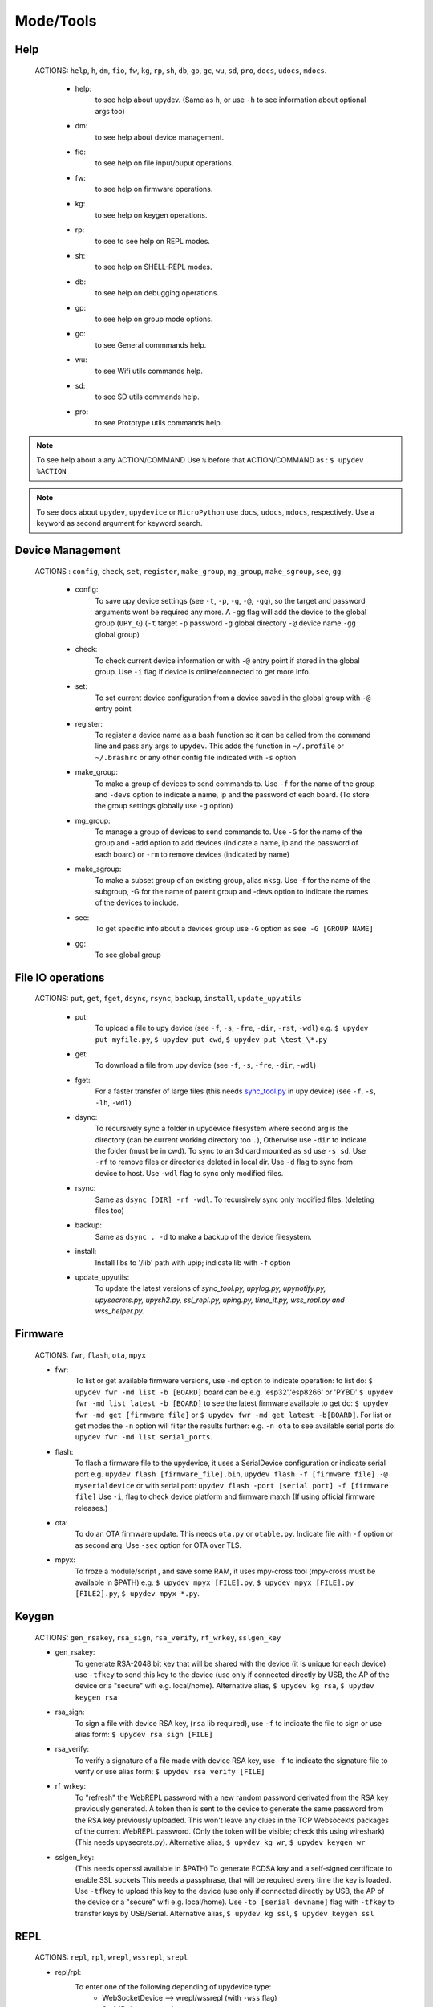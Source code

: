 Mode/Tools
==========



Help
----
  ACTIONS: ``help``, ``h``, ``dm``, ``fio``, ``fw``, ``kg``, ``rp``, ``sh``, ``db``, ``gp``, ``gc``, ``wu``, ``sd``, ``pro``, ``docs``, ``udocs``, ``mdocs``.

        - help:
              to see help about upydev. (Same as ``h``, or use ``-h`` to see information about optional args too)

        - dm:
              to see help about device management.

        - fio:
              to see help on file input/ouput operations.

        - fw:
              to see help on firmware operations.

        - kg:
              to see help on keygen operations.

        - rp:
              to see to see help on REPL modes.

        - sh:
              to see help on SHELL-REPL modes.

        - db:
              to see help on debugging operations.

        - gp:
              to see help on group mode options.

        - gc:
              to see General commmands help.

        - wu:
              to see Wifi utils commands help.

        - sd:
              to see SD utils commands help.

        - pro:
              to see Prototype utils commands help.

.. note::

          To see help about a any ACTION/COMMAND
          Use ``%`` before that ACTION/COMMAND as : ``$ upydev %ACTION``


.. note::

         To see docs about ``upydev``, ``upydevice`` or ``MicroPython`` use ``docs``, ``udocs``,
         ``mdocs``, respectively. Use a keyword as second argument for keyword search.



Device Management
-----------------

    ACTIONS : ``config``, ``check``, ``set``, ``register``, ``make_group``, ``mg_group``, ``make_sgroup``, ``see``, ``gg``


      - config:
          To save upy device settings (see ``-t``, ``-p``, ``-g``, ``-@``, ``-gg``), so the target and password arguments wont be required any more. A ``-gg`` flag will add the device to the global group (``UPY_G``)
          (``-t`` target ``-p`` password ``-g`` global directory ``-@`` device name ``-gg`` global group)


      - check:
          To check current device information or with ``-@`` entry point if stored in the global group. Use ``-i`` flag if device is online/connected to get more info.

      - set:
          To set current device configuration from a device saved in the global group with ``-@`` entry point

      - register:
          To register a device name as a bash function so it can be called from the command line and pass any args to ``upydev``. This adds the function in ``~/.profile`` or ``~/.brashrc`` or any other config file indicated with ``-s`` option

      - make_group:
          To make a group of devices to send commands to. Use ``-f`` for the name of the group and ``-devs`` option to indicate a name, ip and the password of each board. (To store the group settings globally use ``-g`` option)

      - mg_group:
          To manage a group of devices to send commands to. Use ``-G`` for the name
          of the group and ``-add`` option to add devices (indicate a name, ip and the
          password of each board) or ``-rm`` to remove devices (indicated by name)

      - make_sgroup:
          To make a subset group of an existing group, alias ``mksg``.  Use -f for the name
          of the subgroup, -G for the name of parent group and -devs option to indicate the names
          of the devices to include.

      - see:
          To get specific info about a devices group use ``-G`` option as ``see -G [GROUP NAME]``

      - gg:
          To see global group



File IO operations
------------------

    ACTIONS: ``put``, ``get``, ``fget``, ``dsync``, ``rsync``, ``backup``, ``install``, ``update_upyutils``


      - put:
          To upload a file to upy device (see ``-f``, ``-s``, ``-fre``, ``-dir``, ``-rst``, ``-wdl``)
          e.g. ``$ upydev put myfile.py``, ``$ upydev put cwd``, ``$ upydev put \test_\*.py``

      - get:
          To download a file from upy device (see ``-f``, ``-s``, ``-fre``, ``-dir``, ``-wdl``)

      - fget:
          For a faster transfer of large files (this needs `sync_tool.py <https://upydev.readthedocs.io/en/latest/upyutilsinfo.html>`_ in upy device) (see ``-f``, ``-s``, ``-lh``, ``-wdl``)

      - dsync:
          To recursively sync a folder in upydevice filesystem
          where second arg is the directory (can be current working directory too ``.``),
          Otherwise use ``-dir`` to indicate the folder (must be in cwd).
          To sync to an Sd card mounted as ``sd`` use ``-s sd``.
          Use ``-rf`` to remove files or directories deleted in local dir.
          Use ``-d`` flag to sync from device to host.
          Use ``-wdl`` flag to sync only modified files.

      - rsync:
          Same as ``dsync [DIR] -rf -wdl``. To recursively sync only modified files. (deleting files too)

      - backup:
          Same as ``dsync . -d`` to make a backup of the device filesystem.

      - install:
          Install libs to '/lib' path with upip; indicate lib with ``-f`` option

      - update_upyutils:
          To update the latest versions of *sync_tool.py, upylog.py,
          upynotify.py, upysecrets.py, upysh2.py, ssl_repl.py, uping.py, time_it.py,
          wss_repl.py and wss_helper.py.*


Firmware
--------

    ACTIONS: ``fwr``, ``flash``, ``ota``, ``mpyx``


    - fwr:
        To list or get available firmware versions, use ``-md`` option to indicate operation:
        to list do: ``$ upydev fwr -md list -b [BOARD]`` board can be e.g. 'esp32','esp8266' or 'PYBD'
        ``$ upydev fwr -md list latest -b [BOARD]`` to see the latest firmware available
        to get do: ``$ upydev fwr -md get [firmware file]`` or ``$ upydev fwr -md get latest -b[BOARD]``. For list or get modes the ``-n`` option will filter the results further: e.g. ``-n ota``
        to see available serial ports do: ``upydev fwr -md list serial_ports``.

    - flash:
        To flash a firmware file to the upydevice, it uses a SerialDevice configuration or indicate serial port
        e.g. ``upydev flash [firmware_file].bin``, ``upydev flash -f [firmware file] -@ myserialdevice``
        or with serial port: ``upydev flash -port [serial port] -f [firmware file]``
        Use ``-i``, flag to check device platform and firmware match (If using official firmware releases.)

    - ota:
        To do an OTA firmware update. This needs ``ota.py`` or ``otable.py``. Indicate file with ``-f``
        option or as second arg. Use ``-sec`` option for OTA over TLS.

    - mpyx:
        To froze a module/script , and save some RAM, it uses mpy-cross tool (mpy-cross must be available in $PATH)
        e.g. ``$ upydev mpyx [FILE].py``,
        ``$ upydev mpyx [FILE].py [FILE2].py``,
        ``$ upydev mpyx *.py``.


Keygen
------


    ACTIONS: ``gen_rsakey``, ``rsa_sign``, ``rsa_verify``, ``rf_wrkey``, ``sslgen_key``


    - gen_rsakey:
        To generate RSA-2048 bit key that will be shared with the device
        (it is unique for each device) use ``-tfkey`` to send this key to the
        device (use only if connected directly by USB, the AP of the device or a
        "secure" wifi e.g. local/home). Alternative alias, ``$ upydev kg rsa``,
        ``$ upydev keygen rsa``

    - rsa_sign:
        To sign a file with device RSA key, (``rsa`` lib required), use ``-f`` to indicate the file to sign or use alias form: ``$ upydev rsa sign [FILE]``

    - rsa_verify:
        To verify a signature of a file made with device RSA key, use ``-f`` to indicate the signature file to verify or use alias form: ``$ upydev rsa verify [FILE]``

    - rf_wrkey:
        To "refresh" the WebREPL password with a new random password derivated from
        the RSA key previously generated. A token then is sent to the device to generate
        the same password from the RSA key previously uploaded. This won't leave
        any clues in the TCP Websocekts packages of the current WebREPL password.
        (Only the token will be visible; check this using wireshark)
        (This needs upysecrets.py).
        Alternative alias, ``$ upydev kg wr``, ``$ upydev keygen wr``

    - sslgen_key:
        (This needs openssl available in $PATH)
        To generate ECDSA key and a self-signed certificate to enable SSL sockets
        This needs a passphrase, that will be required every time the key is loaded.
        Use ``-tfkey`` to upload this key to the device
        (use only if connected directly by USB, the AP of the device or a
        "secure" wifi e.g. local/home).
        Use ``-to [serial devname]`` flag with ``-tfkey`` to transfer keys by USB/Serial.
        Alternative alias, ``$ upydev kg ssl``, ``$ upydev keygen ssl``


REPL
-----

    ACTIONS: ``repl``, ``rpl``, ``wrepl``, ``wssrepl``, ``srepl``

    - repl/rpl:
          To enter one of the following depending of upydevice type:
            * WebSocketDevice --> wrepl/wssrepl (with ``-wss`` flag)
            * SerialDeivce --> srepl

    - wrepl:
          To enter the terminal WebREPL; CTRL-x to exit, CTRL-d to do soft reset
          To see more keybindings info do CTRL-k

    - wssrepl:
          To enter the terminal WebSecureREPL; CTRL-x to exit, CTRL-d to do soft reset
          To see more keybindings info do CTRL-k. REPL over WebSecureSockets (This needs use of
          ``sslgen_key -tfkey``, ``update_upyutils`` and enable WebSecureREPL in the device
          ``import wss_repl;wss_repl.start(ssl=True)``)

    - srepl:
          To enter the terminal serial repl using picocom, indicate port by -port option
          (to exit do CTRL-a, CTRL-x)



SHELL-REPL
----------

    ACTIONS: ``shell``, ``shl``, ``ssl_wrepl``, ``ssl``, ``sh_srepl``, ``shr``, ``wssl``, ``set_wss``, ``ble``, ``jupyterc``


    - shell/shl:
        To enter one of the following SHELL-REPLS depending of upydevice type.

        - WebSocketDevice --> ssl_wrepl/wssl (with ``-wss`` flag)
        - SerialDeivce --> sh_repl/shr
        - BleDevice --> ble

      e.g. ``$ upydev shl``, ``$ upydev shl@mydevice``

      It has autocompletion on TAB for available devices.

    - ssl_wrepl:
          To enter the terminal SSLWebREPL a E2EE wrepl/shell terminal over SSL sockets;
          CTRL-x to exit, CTRL-u to toggle encryption mode (enabled by default)
          To see more keybindings info do CTRL-k. By default resets after exit,
          use ``-rkey`` option to refresh the WebREPL password with a new random password,
          after exit.This passowrd will be stored in the working directory or in global directory with
          ``-g`` option. (This mode needs *ssl_repl.py, upysecrets.py* for ``-rfkey``)

          Use ``-nem`` option to use just WebREPL (websockets without encryption for esp8266)
          Use ``-zt [HOST ZEROTIER IP/BRIDGE IP]`` option to for devices connected through zerotier network.
          (this can be avoided adding the ``-zt [HOST ZEROTIER IP/BRIDGE IP]`` option when configuring a device)

    - ssl:
          Alias of ``ssl_wrepl``. To access ssl_wrepl in a 'ssh' style command to be used like e.g.:
          ``$ upydev ssl@192.168.1.42`` or if a device is stored in the global group called ``UPY_G``
          the device can be accessed as ``$ upydev ssl@foo_device``

    - sh_srepl:
          To enter the serial terminal SHELL-REPL; CTRL-x to exit,
          To see more keybindings info do CTRL-k.
          By default resets after exit.

          To access without previous configuration: ``$ upydev sh_srepl -port [serial port] -b [baudrate]``
          (default baudrate is 115200)

          To access with previous configuration.
          > ``sh_srepl`` (if device configured in current working directory)
          > ``sh_srepl -@ foo_device`` (if ``foo_device`` is configured in global group ``UPY_G``)

    - shr:
          Alias of ``sh_srepl``
          To access the serial terminal SHELL-REPL in a 'ssh' style command to be used like e.g.:
          ``$ upydev shr@/dev/tty.usbmodem3370377430372`` or if a device is stored in the global group called ``UPY_G``
          The device can be accessed as ``$ upydev shr@foo_device`` (if ``foo_device`` is configured in global group ``UPY_G``)

    - wssl:
          To access ``ssl_wrepl`` if WebSecureREPL is enabled in a 'ssh' style command to be used like e.g.:
          ``$ upydev wssl@192.168.1.42`` or if a device is stored in a global group called ``UPY_G``
          the device can be accessed as ``$ upydev wssl@foo_device`` (if ``foo_device`` is configured in global group ``UPY_G``)

    - set_wss:
          To toggle between WebSecureREPL and WebREPL, to enable WebSecureREPL do ``$ upydev set_wss``, to disable ``$ upydev set_wss -wss``

    - ble:
          To access the terminal BleSHELL-REPL (if BleREPL enabled) in a 'ssh' style command to be used like e.g.:
          ``$ upydev ble@[UUID]``` or if a device is stored in a global group called ``UPY_G``
          The device can be accessed as ``$ upydev ble@foo_device`` (if ``foo_device`` is configured in global group ``UPY_G``)

    - jupyterc:
          To run MicroPython upydevice kernel for jupyter console, CTRL-D to exit,
          %%lsmagic to see magic commands and how to connect to a
          device either WebREPL (%%websocketconnect) or Serial connection (%%serialconnect).
          Hit tab to autcomplete magic commands, and MicroPython/Python code.
          (This needs jupyter and MicroPython upydevice kernel to be installed)


Debugging
---------


    ACTIONS: ``ping``, ``probe``, ``scan``, ``run``, ``timeit``, ``diagnose``, ``errlog``, ``stream_test``, ``sysctl``, ``log``, ``debug``, ``pytest-setup``, ``pytest``

       - ping:
              pings the target to see if it is reachable, CTRL-C to stop

       - probe:
              To test if a device is reachable, use ``-gg`` flag for global group and ``-devs``
              to filter which ones.
       - scan:
              To scan for devices, use with ``-sr`` for serial, ``-nt`` for network, or -bl for bluetooth low energy,
              if no flag provided it will do all three scans.

       - run :
              Same as ``import [SCRIPT]``, where ``[SCRIPT]`` is indicated as second argument or by ``-f`` option
              (script must be in upydevice or in sd card indicated by ``-s`` option
              and the sd card must be already mounted as 'sd').
              *Supports CTRL-C to stop the execution and exits nicely.*
              e.g. ``$ upydev run myscript.py``

       - timeit:
                To measure execution time of a module/script indicated as second argument or by ``-f`` option
                This is an implementation of https://github.com/peterhinch/micropython-samples/tree/master/timed_function
                e.g. ``$ upydev timeit myscript.py``

       - diagnose:
                To make a diagnostic test of the device (sends useful to commands
                to get device state info), to save report to file see ``-rep``, use ``-n`` to save
                the report with a custom name (automatic name is "upyd_ID_DATETIME.txt")
                Use ``-md local`` option if connected to esp AP.

       - errlog:
                If 'error.log' is present in the upydevice, this shows the content
                same as ``$ upydev "cat('error.log')"``, if 'error.log' in sd use ``-s sd``

       - stream_test:
                To test download speed (from device to host). Default test is 10 MB of
                random bytes are sent in chunks of 20 kB and received in chunks of 32 kB.
                To change test parameters use ``-chunk_tx``, ``-chunk_rx``, and ``-total_size``.

       - sysctl :
                To start/stop a script without following the output. To follow initiate
                wrepl/srepl as normal, and exit with CTRL-x (webrepl) or CTRL-A,X (srepl)
                TO START: use ``-start`` [SCRIPT_NAME], TO STOP: use ``-stop`` [SCRIPT_NAME]

       - log:
              To log the output of a upydevice script, indicate script with ``-f`` option, and
              the sys.stdout log level and file log level with ``-dslev`` and ``-dflev`` (defaults
              are debug for sys.stdout and error for file). To log in background use -daemon
              option, then the log will be redirected to a file with level ``-dslev``.
              To stop the 'daemon' log mode use -stopd and indicate script with ``-f`` option.
              'Normal' file log and 'Daemon' file log are under .upydev_logs folder in $HOME
              directory, named after the name of the script. To follow an on going 'daemon'
              mode log, use ``-follow`` option and indicate the script with ``-f`` option.

       - debug:
              To execute a local script line by line in the target upydevice, use ``-f`` option
              to indicate the file. To enter next line press ENTER, to finish PRESS C
              then ENTER. To break a while loop do CTRL+C.

       - pytest-setup:
              To set ``pytest.ini`` and ``conftest.py`` in current working directory to enable selection
              of specific device with ``-@`` entry point.

       - pytest:
              To run upydevice test with pytest, do ``$ upydev pytest-setup`` first.
              e.g. ``$ upydev pytest mydevicetest.py``


Group Mode
----------

    OPTIONS: ``-G``, ``-GP``


    To send a command to multiple devices in a group (made with make_group command)

    To target specific devices within a group add ``-devs`` option as ``-devs [DEV NAME] [DEV NAME] ...``
    or use ``-@ [DEV NAME] [DEV NAME] ...`` which has autocompletion on tab and accepts group names, \* wildcards or brace expansion.

    e.g. ``$ upydev check -@ esp\*``, ``$ upydev check -@ esp{1..3}``

.. note::
    *upydev will use local working directory  group configuration unless it does
    not find any or manually indicated with -g option*



COMMAND MODE OPTION:
    -G :
      ``$ upydev ACTION -G GROUPNAME [opts]`` or ``$ upydev ACTION -gg [opts]`` for global group.
      This sends the command to one device at a time

    -GP:
      ``$ upydev ACTION -GP GROUPNAME [opts]`` or ``$ upydev ACTION -ggp [opts]`` for global group.
      For parallel/non-blocking command execution using multiprocessing
